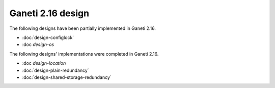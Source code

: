 ==================
Ganeti 2.16 design
==================

The following designs have been partially implemented in Ganeti 2.16.

- :doc:`design-configlock`
- :doc `design-os`

The following designs' implementations were completed in Ganeti 2.16.

- :doc `design-location`
- :doc:`design-plain-redundancy`
- :doc:`design-shared-storage-redundancy`
